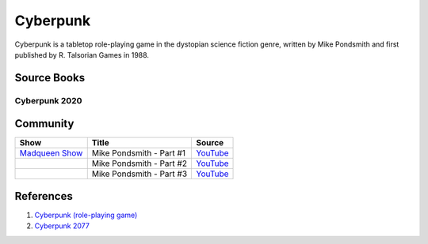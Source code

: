 .. _PTvaljBgQM:

=======================================
Cyberpunk
=======================================

Cyberpunk is a tabletop role-playing game in the dystopian science fiction
genre, written by Mike Pondsmith and first published by R. Talsorian Games in
1988.


Source Books
=======================================

Cyberpunk 2020
-------------------------------------
.. csv-table::
    :file: _include/tables/ttrpg-cp2020.csv
    :header-rows: 1



Community
=======================================

.. list-table::
    :header-rows: 1

    * - Show
      - Title
      - Source

    * - `Madqueen Show <https://www.youtube.com/channel/UC0G5rpOFcY6pOdtKsCE0p2A>`_
      - Mike Pondsmith - Part #1
      - `YouTube <https://youtu.be/EP7a9rnR2WE>`_

    * -
      - Mike Pondsmith - Part #2
      - `YouTube <https://youtu.be/Eo0Muytqrv0>`_

    * -
      - Mike Pondsmith - Part #3
      - `YouTube <https://youtu.be/DIt4y3T2t18>`_


References
=======================================

#. `Cyberpunk (role-playing game) <https://en.wikipedia.org/wiki/Cyberpunk_(role-playing_game)>`_
#. `Cyberpunk 2077 <https://en.wikipedia.org/wiki/Cyberpunk_2077>`_
